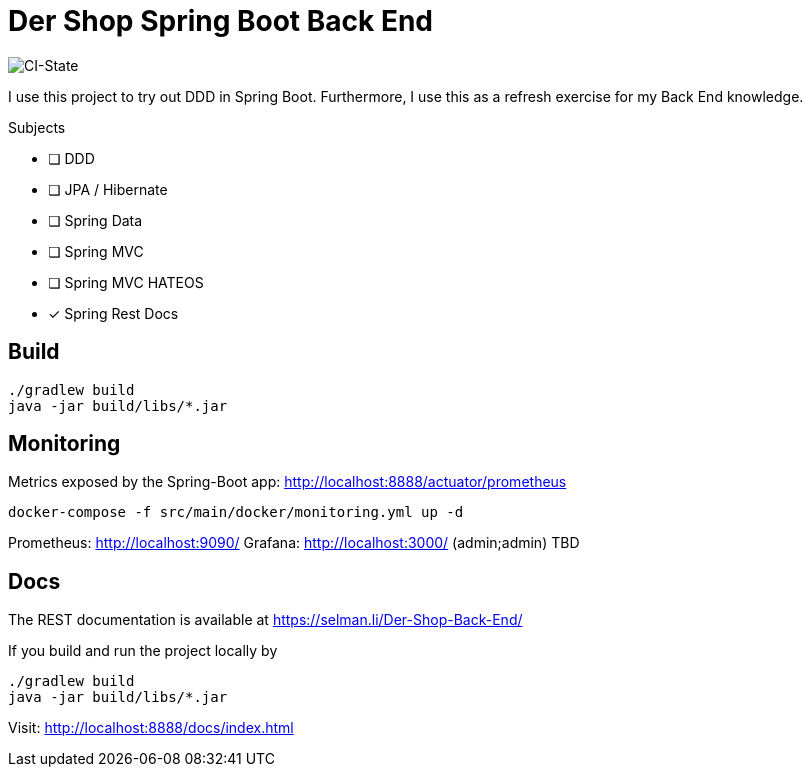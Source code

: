 = Der Shop Spring Boot Back End

image::https://github.com/haisi/Der-Shop-Back-End/actions/workflows/gradle.yml/badge.svg[CI-State]

I use this project to try out DDD in Spring Boot.
Furthermore, I use this as a refresh exercise for my Back End knowledge.

.Subjects
* [ ] DDD
* [ ] JPA / Hibernate
* [ ] Spring Data
* [ ] Spring MVC
* [ ] Spring MVC HATEOS
* [x] Spring Rest Docs

== Build

[source,bash]
----
./gradlew build
java -jar build/libs/*.jar
----

== Monitoring

Metrics exposed by the Spring-Boot app: http://localhost:8888/actuator/prometheus

[source,bash]
----
docker-compose -f src/main/docker/monitoring.yml up -d
----

Prometheus: http://localhost:9090/
Grafana: http://localhost:3000/ (admin;admin)
TBD

== Docs

The REST documentation is available at https://selman.li/Der-Shop-Back-End/

If you build and run the project locally by

[source,bash]
----
./gradlew build
java -jar build/libs/*.jar
----
Visit: http://localhost:8888/docs/index.html
